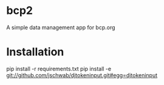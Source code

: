 * bcp2
A simple data management app for bcp.org
* Installation
pip install -r requirements.txt 
pip install -e git://github.com/jschwab/djtokeninput.git#egg=djtokeninput